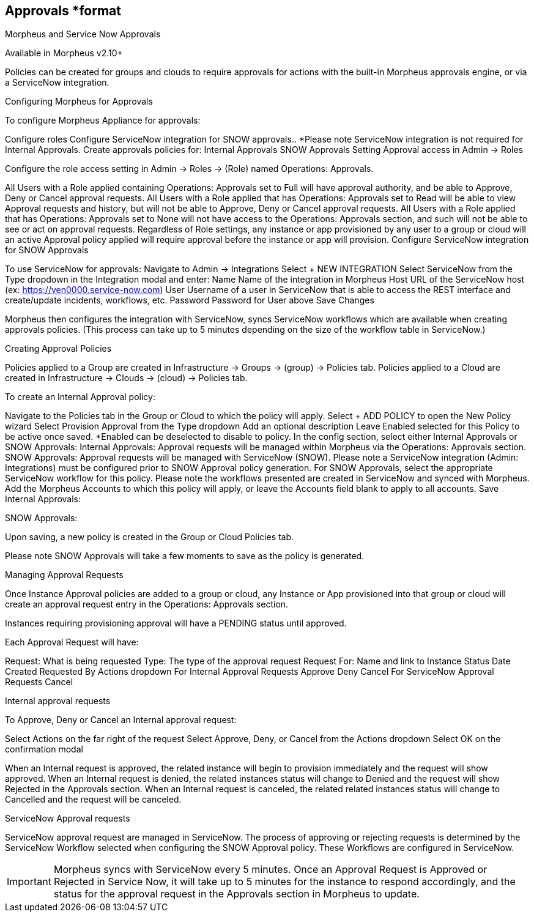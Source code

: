 == Approvals *format

Morpheus and Service Now Approvals

Available in Morpheus v2.10+

Policies can be created for groups and clouds to require approvals for actions with the built-in Morpheus approvals engine, or via a ServiceNow integration.

Configuring Morpheus for Approvals

To configure Morpheus Appliance for approvals:

Configure roles
Configure ServiceNow integration for SNOW approvals.. *Please note ServiceNow integration is not required for Internal Approvals.
Create approvals policies for:
Internal Approvals
SNOW Approvals
Setting Approval access in Admin -> Roles

Configure the role access setting in Admin -> Roles -> (Role) named Operations: Approvals.



All Users with a Role applied containing Operations: Approvals set to Full will have approval authority, and be able to Approve, Deny or Cancel approval requests.
All Users with a Role applied that has Operations: Approvals set to Read will be able to view Approval requests and history, but will not be able to Approve, Deny or Cancel approval requests.
All Users with a Role applied that has Operations: Approvals set to None will not have access to the Operations: Approvals section, and such will not be able to see or act on approval requests.
Regardless of Role settings, any instance or app provisioned by any user to a group or cloud will an active Approval policy applied will require approval before the instance or app will provision.
Configure ServiceNow integration for SNOW Approvals

To use ServiceNow for approvals:
Navigate to Admin -> Integrations
Select + NEW INTEGRATION
Select ServiceNow from the Type dropdown in the Integration modal and enter:
Name Name of the integration in Morpheus
Host URL of the ServiceNow host (ex: https://ven0000.service-now.com)
User Username of a user in ServiceNow that is able to access the REST interface and create/update incidents, workflows, etc.
Password Password for User above
Save Changes


Morpheus then configures the integration with ServiceNow, syncs ServiceNow workflows which are available when creating approvals policies. (This process can take up to 5 minutes depending on the size of the workflow table in ServiceNow.)

Creating Approval Policies

Policies applied to a Group are created in Infrastructure -> Groups -> (group) -> Policies tab.
Policies applied to a Cloud are created in Infrastructure -> Clouds -> (cloud) -> Policies tab.


To create an Internal Approval policy:

Navigate to the Policies tab in the Group or Cloud to which the policy will apply.
Select + ADD POLICY to open the New Policy wizard
Select Provision Approval from the Type dropdown
Add an optional description
Leave Enabled selected for this Policy to be active once saved. *Enabled can be deselected to disable to policy.
In the config section, select either Internal Approvals or SNOW Approvals:
Internal Approvals: Approval requests will be managed within Morpheus via the Operations: Approvals section.
SNOW Approvals: Approval requests will be managed with ServiceNow (SNOW). Please note a ServiceNow integration (Admin: Integrations) must be configured prior to SNOW Approval policy generation.
For SNOW Approvals, select the appropriate ServiceNow workflow for this policy. Please note the workflows presented are created in ServiceNow and synced with Morpheus.
Add the Morpheus Accounts to which this policy will apply, or leave the Accounts field blank to apply to all accounts.
Save
Internal Approvals:



SNOW Approvals:



Upon saving, a new policy is created in the Group or Cloud Policies tab.

Please note SNOW Approvals will take a few moments to save as the policy is generated.


Managing Approval Requests

Once Instance Approval policies are added to a group or cloud, any Instance or App provisioned into that group or cloud will create an approval request entry in the Operations: Approvals section.

Instances requiring provisioning approval will have a PENDING status until approved.

Each Approval Request will have:

Request: What is being requested
Type: The type of the approval request
Request For: Name and link to Instance
Status
Date Created
Requested By
Actions dropdown
For Internal Approval Requests
Approve
Deny
Cancel
For ServiceNow Approval Requests
Cancel




Internal approval requests

To Approve, Deny or Cancel an Internal approval request:

Select Actions on the far right of the request
Select Approve, Deny, or Cancel from the Actions dropdown
Select OK on the confirmation modal


When an Internal request is approved, the related instance will begin to provision immediately and the request will show approved.
When an Internal request is denied, the related instances status will change to Denied and the request will show Rejected in the Approvals section.
When an Internal request is canceled, the related related instances status will change to Cancelled and the request will be canceled.


ServiceNow Approval requests

ServiceNow approval request are managed in ServiceNow. The process of approving or rejecting requests is determined by the ServiceNow Workflow selected when configuring the SNOW Approval policy. These Workflows are configured in ServiceNow.



IMPORTANT: Morpheus syncs with ServiceNow every 5 minutes. Once an Approval Request is Approved or Rejected in Service Now, it will take up to 5 minutes for the instance to respond accordingly, and the status for the approval request in the Approvals section in Morpheus to update.

